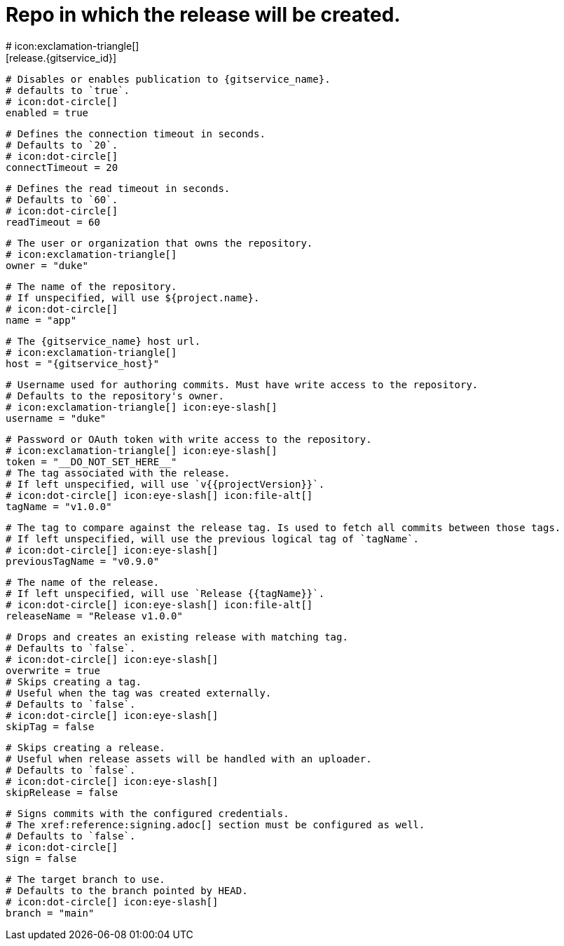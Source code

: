 # Repo in which the release will be created.
# icon:exclamation-triangle[]
[release.{gitservice_id}]

  # Disables or enables publication to {gitservice_name}.
  # defaults to `true`.
  # icon:dot-circle[]
  enabled = true

  # Defines the connection timeout in seconds.
  # Defaults to `20`.
  # icon:dot-circle[]
  connectTimeout = 20

  # Defines the read timeout in seconds.
  # Defaults to `60`.
  # icon:dot-circle[]
  readTimeout = 60

  # The user or organization that owns the repository.
  # icon:exclamation-triangle[]
  owner = "duke"

  # The name of the repository.
  # If unspecified, will use ${project.name}.
  # icon:dot-circle[]
  name = "app"

  # The {gitservice_name} host url.
  # icon:exclamation-triangle[]
  host = "{gitservice_host}"

  # Username used for authoring commits. Must have write access to the repository.
  # Defaults to the repository's owner.
  # icon:exclamation-triangle[] icon:eye-slash[]
  username = "duke"

  # Password or OAuth token with write access to the repository.
  # icon:exclamation-triangle[] icon:eye-slash[]
  token = "__DO_NOT_SET_HERE__"
ifdef::gitservice_api[]

  # The {gitservice_name} API endpoint to use.
  # You can skip `/api/v1` as it will be added by default.
  # icon:exclamation-triangle[]
  apiEndpoint = "pass:c,a[{gitservice_api}]"

endif::gitservice_api[]
  # The tag associated with the release.
  # If left unspecified, will use `v{{projectVersion}}`.
  # icon:dot-circle[] icon:eye-slash[] icon:file-alt[]
  tagName = "v1.0.0"

  # The tag to compare against the release tag. Is used to fetch all commits between those tags.
  # If left unspecified, will use the previous logical tag of `tagName`.
  # icon:dot-circle[] icon:eye-slash[]
  previousTagName = "v0.9.0"

  # The name of the release.
  # If left unspecified, will use `Release {{tagName}}`.
  # icon:dot-circle[] icon:eye-slash[] icon:file-alt[]
  releaseName = "Release v1.0.0"

  # Drops and creates an existing release with matching tag.
  # Defaults to `false`.
  # icon:dot-circle[] icon:eye-slash[]
  overwrite = true
ifdef::gitservice_api[]

  # icon:dot-circle[]
  [release.{gitservice_id}.update]
    # Appends artifacts to an existing release with matching tag,
    # useful if `overwrite` is set to `false`.
    # Defaults to `false`.
    # icon:dot-circle[] icon:eye-slash[]
    enabled = true

    # Release sections to be updated.
    # Supported values are [`TITLE`, `BODY`, `ASSETS`].
    # Defaults to `ASSETS`.
    # icon:dot-circle[]
    sections = ["ASSETS"]

endif::gitservice_api[]
  # Skips creating a tag.
  # Useful when the tag was created externally.
  # Defaults to `false`.
  # icon:dot-circle[] icon:eye-slash[]
  skipTag = false

  # Skips creating a release.
  # Useful when release assets will be handled with an uploader.
  # Defaults to `false`.
  # icon:dot-circle[] icon:eye-slash[]
  skipRelease = false

  # Signs commits with the configured credentials.
  # The xref:reference:signing.adoc[] section must be configured as well.
  # Defaults to `false`.
  # icon:dot-circle[]
  sign = false

  # The target branch to use.
  # Defaults to the branch pointed by HEAD.
  # icon:dot-circle[] icon:eye-slash[]
  branch = "main"
ifdef::gitservice_api[]

  # Enables or disables asset upload.
  # Supported values are [`NEVER`, `ALWAYS`, `RELEASE`, `SNAPSHOT`, `PRERELEASE`, `RELEASE_PRERELEASE`].
  # Defaults to `ALWAYS`.
  # icon:dot-circle[]
  uploadAssets = "ALWAYS"

  # Release files.
  # Defaults to `true`.
  # icon:dot-circle[]
  files = true

  # Release distribution artifacts.
  # Defaults to `true`.
  # icon:dot-circle[]
  artifacts = true

  # Release checksum files.
  # Defaults to `true`.
  # icon:dot-circle[]
  checksums = true

  # Release signature files.
  # Defaults to `true`.
  # icon:dot-circle[]
  signatures = true
endif::gitservice_api[]